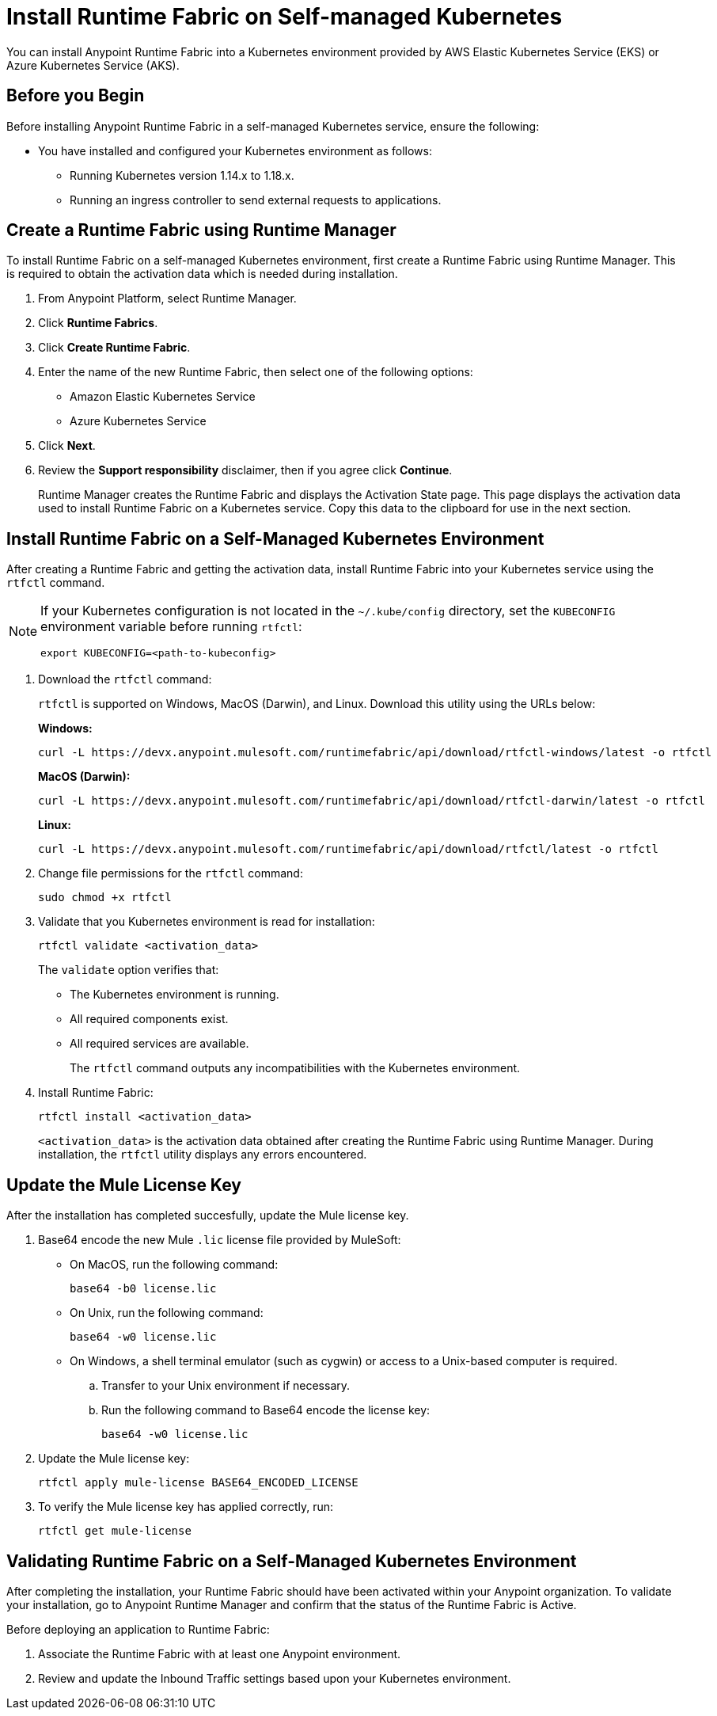 = Install Runtime Fabric on Self-managed Kubernetes

You can install Anypoint Runtime Fabric into a Kubernetes environment provided by AWS Elastic Kubernetes Service (EKS) or Azure Kubernetes Service (AKS). 

== Before you Begin

Before installing Anypoint Runtime Fabric in a self-managed Kubernetes service, ensure the following:

* You have installed and configured your Kubernetes environment as follows:
+
- Running Kubernetes version 1.14.x to 1.18.x.
- Running an ingress controller to send external requests to applications.

== Create a Runtime Fabric using Runtime Manager

To install Runtime Fabric on a self-managed Kubernetes environment, first create a Runtime Fabric using Runtime Manager. This is required to obtain the activation data which is needed during installation.

. From Anypoint Platform, select Runtime Manager.
. Click *Runtime Fabrics*.
. Click *Create Runtime Fabric*.
. Enter the name of the new Runtime Fabric, then select one of the following options:
+
* Amazon Elastic Kubernetes Service
* Azure Kubernetes Service

. Click *Next*.
. Review the *Support responsibility* disclaimer, then if you agree click *Continue*.
+
Runtime Manager creates the Runtime Fabric and displays the Activation State page. This page displays the activation data used to install Runtime Fabric on a Kubernetes service. Copy this data to the clipboard for use in the next section. 


== Install Runtime Fabric on a Self-Managed Kubernetes Environment

After creating a Runtime Fabric and getting the activation data, install Runtime Fabric into your Kubernetes service using the `rtfctl` command.

[NOTE]
====
If your Kubernetes configuration is not located in the `~/.kube/config` directory, set the `KUBECONFIG` environment variable before running `rtfctl`:

----
export KUBECONFIG=<path-to-kubeconfig>
----
====


. Download the `rtfctl` command:
+
`rtfctl` is supported on Windows, MacOS (Darwin), and Linux. Download this utility using the URLs below:
+
*Windows:*
+
----
curl -L https://devx.anypoint.mulesoft.com/runtimefabric/api/download/rtfctl-windows/latest -o rtfctl
----
+
*MacOS (Darwin):*
+
----
curl -L https://devx.anypoint.mulesoft.com/runtimefabric/api/download/rtfctl-darwin/latest -o rtfctl
----
+
*Linux:*
+
----
curl -L https://devx.anypoint.mulesoft.com/runtimefabric/api/download/rtfctl/latest -o rtfctl
----

. Change file permissions for the `rtfctl` command:
+
----
sudo chmod +x rtfctl
----

. Validate that you Kubernetes environment is read for installation:
+
----
rtfctl validate <activation_data>
----
+
The `validate` option verifies that:
+
* The Kubernetes environment is running.
* All required components exist.
* All required services are available. 
+
The `rtfctl` command outputs any incompatibilities with the Kubernetes environment.

. Install Runtime Fabric: 
+
----
rtfctl install <activation_data>
----
+
`<activation_data>` is the activation data obtained after creating the Runtime Fabric using Runtime Manager. During installation, the `rtfctl` utility displays any errors encountered.


== Update the Mule License Key

After the installation has completed succesfully, update the Mule license key.

. Base64 encode the new Mule `.lic` license file provided by MuleSoft:
+
* On MacOS, run the following command:
+
----
base64 -b0 license.lic
----
+
* On Unix, run the following command:
+
----
base64 -w0 license.lic
----
+
* On Windows, a shell terminal emulator (such as cygwin) or access to a Unix-based computer is required.
+
.. Transfer to your Unix environment if necessary.
.. Run the following command to Base64 encode the license key:
+
----
base64 -w0 license.lic
----

. Update the Mule license key:
+
----
rtfctl apply mule-license BASE64_ENCODED_LICENSE
----

. To verify the Mule license key has applied correctly, run:
+
----
rtfctl get mule-license
---- 

== Validating Runtime Fabric on a Self-Managed Kubernetes Environment

After completing the installation, your Runtime Fabric should have been activated within your Anypoint organization. To validate your installation, go to Anypoint Runtime Manager and confirm that the status of the Runtime Fabric is Active.

Before deploying an application to Runtime Fabric:

. Associate the Runtime Fabric with at least one Anypoint environment.
. Review and update the Inbound Traffic settings based upon your Kubernetes environment.

